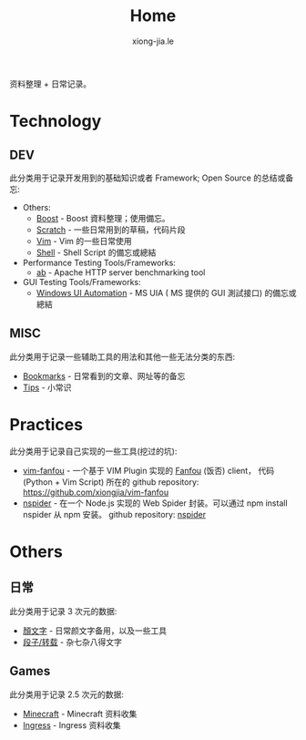 # -*- mode: org; mode: auto-fill -*-
#+TITLE: Home
#+AUTHOR: xiong-jia.le
#+EMAIL: lexiongjia@gmail.com
#+OPTIONS: title:nil num:nil
#+HTML_INCLUDE_STYLE: nil
#+HTML_DOCTYPE: <!doctype html>
#+HTML_HEAD: <meta http-equiv="Content-Type" content="text/html; charset=utf-8" />
#+HTML_HEAD: <meta http-equiv="cache-control" content="max-age=0" />
#+HTML_HEAD: <meta http-equiv="cache-control" content="no-cache" />
#+HTML_HEAD: <meta http-equiv="expires" content="0" />
#+HTML_HEAD: <meta http-equiv="expires" content="Tue, 01 Jan 1980 1:00:00 GMT" />
#+HTML_HEAD: <meta http-equiv="pragma" content="no-cache" />
#+HTML_HEAD: <link rel="stylesheet" type="text/css" href="/assets/css/main_v0.1.css" /> 

资料整理 + 日常记录。

* Technology
** DEV
   此分类用于记录开发用到的基础知识或者 Framework; Open Source 的总结或备忘:
   - Others:
     - [[file:dev/boost.org][Boost]] - Boost 資料整理；使用備忘。
     - [[file:dev/scratch.org][Scratch]]  - 一些日常用到的草稿，代码片段
     - [[file:dev/vim.org][Vim]]  - Vim 的一些日常使用
     - [[file:dev/shell.org][Shell]] - Shell Script 的備忘或總結 
   - Performance Testing Tools/Frameworks: 
     - [[file:dev/ab.org][ab]] - Apache HTTP server benchmarking tool
   - GUI Testing Tools/Frameworks:
     - [[file:dev/win-uia.org][Windows UI Automation]] - MS UIA ( MS 提供的 GUI 測試接口) 的備忘或總結
** MISC
   此分类用于记录一些辅助工具的用法和其他一些无法分类的东西:
   - [[file:dev/bookmarks.org][Bookmarks]] - 日常看到的文章、网址等的备忘
   - [[file:dev/tips.org][Tips]] - 小常识

* Practices
  此分类用于记录自己实现的一些工具(挖过的坑):
  - [[file:dev/vim-fanfou.org][vim-fanfou]]  - 一个基于 VIM Plugin 实现的 [[http://fanfou.com/][Fanfou]] (饭否) client， 
    代码 (Python + Vim Script) 所在的 github repository: [[https://github.com/xiongjia/vim-fanfou]]  
  - [[https://www.npmjs.com/package/nspider][nspider]] - 在一个 Node.js 实现的 Web Spider 封装。可以通过 npm install nspider 从 npm 安装。
    github repository: [[https://github.com/xiongjia/nspider][nspider]]

* Others
** 日常
   此分类用于记录 3 次元的数据:
   - [[file:general/emoticon.org][顏文字]] - 日常颜文字备用，以及一些工具
   - [[file:general/txt.org][段子/转载]] - 杂七杂八得文字

** Games
   此分类用于记录 2.5 次元的数据:
   - [[file:game/minecraft.org][Minecraft]] - Minecraft 资料收集
   - [[file:game/ingress.org][Ingress]] - Ingress 资料收集
